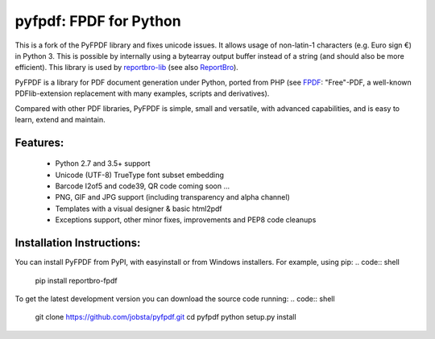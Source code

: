pyfpdf: FPDF for Python
=======================

This is a fork of the PyFPDF library and fixes unicode issues. It allows usage
of non-latin-1 characters (e.g. Euro sign €) in Python 3. This is possible
by internally using a bytearray output buffer instead of a string (and should
also be more efficient). This library is used by
`reportbro-lib <https://github.com/jobsta/reportbro-lib>`_
(see also `ReportBro <https://www.reportbro.com/>`_).

PyFPDF is a library for PDF document generation under Python, ported from PHP
(see `FPDF <http://www.fpdf.org/>`_: "Free"-PDF, a well-known
PDFlib-extension replacement with many examples, scripts and
derivatives).

Compared with other PDF libraries, PyFPDF is simple, small and versatile, with
advanced capabilities, and is easy to learn, extend and maintain.

Features:
---------

 - Python 2.7 and 3.5+ support
 - Unicode (UTF-8) TrueType font subset embedding
 - Barcode I2of5 and code39, QR code coming soon ...
 - PNG, GIF and JPG support (including transparency and alpha channel)
 - Templates with a visual designer & basic html2pdf
 - Exceptions support, other minor fixes, improvements and PEP8 code cleanups

Installation Instructions:
--------------------------

You can install PyFPDF from PyPI, with easyinstall or from Windows
installers. For example, using pip:
.. code:: shell

   pip install reportbro-fpdf

To get the latest development version you can download the source code running:
.. code:: shell

   git clone https://github.com/jobsta/pyfpdf.git
   cd pyfpdf
   python setup.py install
